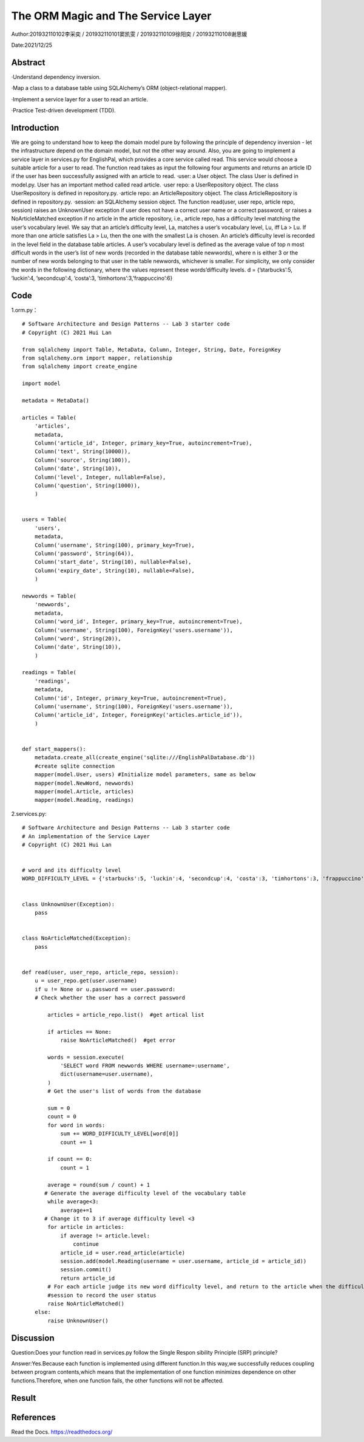 The ORM Magic and The Service Layer
===================================

Author:201932110102李采奕 / 201932110101窦凯雯 / 201932110109徐阳奕 / 201932110108谢思媛

Date:2021/12/25

Abstract
--------
·Understand dependency inversion.

·Map a class to a database table using SQLAlchemy’s ORM (object-relational mapper).

·Implement a service layer for a user to read an article.

·Practice Test-driven development (TDD).



Introduction
--------
We are going to understand how to keep the domain model pure by following the principle of dependency inversion - let the infrastructure depend on the domain model, but not the other way around.
Also, you are going to implement a service layer in services.py for EnglishPal, which provides a core service called read. This service would choose a suitable article for a user to read. The function read takes as input the following four arguments and returns an article ID if the user has been successfully assigned with an article to read.
·user: a User object. The class User is defined in model.py. User has an important method called read article.
·user repo: a UserRepository object. The class UserRepository is defined in repository.py.
·article repo: an ArticleRepository object. The class ArticleRepository is defined in repository.py.
·session: an SQLAlchemy session object.
The function read(user, user repo, article repo, session) raises an UnknownUser exception if user does not have a correct user name or a correct password, or raises a NoArticleMatched exception if no article in the article repository, i.e., article repo, has a difficulty level matching the user’s vocabulary level. We say that an article’s difficulty level, La, matches a user’s vocabulary level, Lu, iff La > Lu. If more than one article satisfies La > Lu, then the one with the smallest La is chosen.
An article’s difficulty level is recorded in the level field in the database table articles. A user’s vocabulary level is defined as the average value of top n most difficult words in the user’s list of new words (recorded in the database table newwords), where n is either 3 or the number of new words belonging to that user in the
table newwords, whichever is smaller.
For simplicity, we only consider the words in the following dictionary, where the values represent these words’difficulty levels.
d = {’starbucks’:5, ’luckin’:4, ’secondcup’:4, ’costa’:3, ’timhortons’:3,’frappuccino’:6}


Code
--------
1.orm.py： 
::

    # Software Architecture and Design Patterns -- Lab 3 starter code
    # Copyright (C) 2021 Hui Lan

    from sqlalchemy import Table, MetaData, Column, Integer, String, Date, ForeignKey
    from sqlalchemy.orm import mapper, relationship
    from sqlalchemy import create_engine

    import model

    metadata = MetaData()

    articles = Table(
        'articles',
        metadata,
        Column('article_id', Integer, primary_key=True, autoincrement=True),
        Column('text', String(10000)),
        Column('source', String(100)),
        Column('date', String(10)),
        Column('level', Integer, nullable=False),
        Column('question', String(1000)),
        )


    users = Table(
        'users',
        metadata,
        Column('username', String(100), primary_key=True),
        Column('password', String(64)),
        Column('start_date', String(10), nullable=False),
        Column('expiry_date', String(10), nullable=False),
        )

    newwords = Table(
        'newwords',
        metadata,
        Column('word_id', Integer, primary_key=True, autoincrement=True),
        Column('username', String(100), ForeignKey('users.username')),
        Column('word', String(20)),
        Column('date', String(10)),
        )

    readings = Table(
        'readings',
        metadata,
        Column('id', Integer, primary_key=True, autoincrement=True),
        Column('username', String(100), ForeignKey('users.username')),
        Column('article_id', Integer, ForeignKey('articles.article_id')),
        )


    def start_mappers():
        metadata.create_all(create_engine('sqlite:///EnglishPalDatabase.db'))
        #create sqlite connection
        mapper(model.User, users) #Initialize model parameters, same as below
        mapper(model.NewWord, newwords)
        mapper(model.Article, articles)
        mapper(model.Reading, readings)



2.services.py:

::

    # Software Architecture and Design Patterns -- Lab 3 starter code
    # An implementation of the Service Layer
    # Copyright (C) 2021 Hui Lan


    # word and its difficulty level
    WORD_DIFFICULTY_LEVEL = {'starbucks':5, 'luckin':4, 'secondcup':4, 'costa':3, 'timhortons':3, 'frappuccino':6}


    class UnknownUser(Exception):
        pass


    class NoArticleMatched(Exception):
        pass


    def read(user, user_repo, article_repo, session):
        u = user_repo.get(user.username)
        if u != None or u.password == user.password:
        # Check whether the user has a correct password

            articles = article_repo.list()  #get artical list

            if articles == None:
                raise NoArticleMatched()  #get error

            words = session.execute(
                'SELECT word FROM newwords WHERE username=:username',
                dict(username=user.username),
            ) 
            # Get the user's list of words from the database

            sum = 0
            count = 0
            for word in words:
                sum += WORD_DIFFICULTY_LEVEL[word[0]]
                count += 1

            if count == 0:
                count = 1

            average = round(sum / count) + 1
           # Generate the average difficulty level of the vocabulary table
            while average<3:
                average+=1
           # Change it to 3 if average difficulty level <3
            for article in articles:
                if average != article.level:
                    continue
                article_id = user.read_article(article)
                session.add(model.Reading(username = user.username, article_id = article_id))
                session.commit()
                return article_id
            # For each article judge its new word difficulty level, and return to the article when the difficulty level of the article is equal to its new word difficulty level
            #session to record the user status
            raise NoArticleMatched()
        else:
            raise UnknownUser()


Discussion
--------
Question:Does your function read in services.py follow the Single Respon sibility Principle (SRP) principle? 

Answer:Yes.Because each function is implemented using different function.In this way,we successfully reduces coupling between program contents,which means that the implementation of one function minimizes dependence on other functions.Therefore, when one function fails, the other functions will not be affected.



Result
--------
.. image:: 1.png


References
--------

Read the Docs. https://readthedocs.org/
